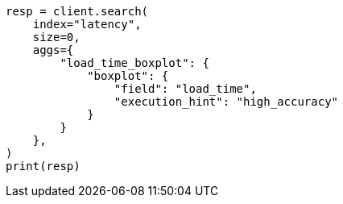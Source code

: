 // This file is autogenerated, DO NOT EDIT
// aggregations/metrics/boxplot-aggregation.asciidoc:177

[source, python]
----
resp = client.search(
    index="latency",
    size=0,
    aggs={
        "load_time_boxplot": {
            "boxplot": {
                "field": "load_time",
                "execution_hint": "high_accuracy"
            }
        }
    },
)
print(resp)
----
